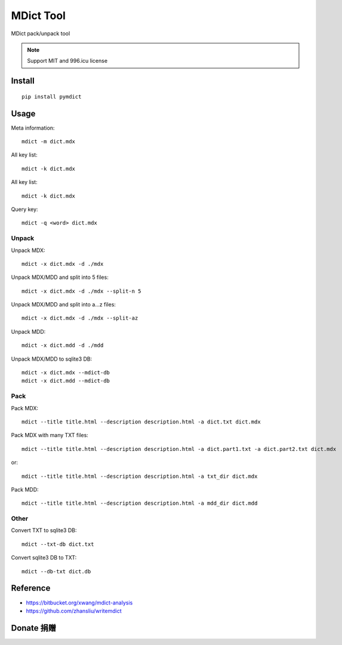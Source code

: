 ==========
MDict Tool
==========

MDict pack/unpack tool

.. NOTE::

    Support MIT and 996.icu license

Install
=======
::

    pip install pymdict

Usage
=====
Meta information::

    mdict -m dict.mdx

All key list::

    mdict -k dict.mdx

All key list::

    mdict -k dict.mdx

Query key::

    mdict -q <word> dict.mdx

Unpack
------
Unpack MDX::

    mdict -x dict.mdx -d ./mdx

Unpack MDX/MDD and split into 5 files::

    mdict -x dict.mdx -d ./mdx --split-n 5

Unpack MDX/MDD and split into a...z files::

    mdict -x dict.mdx -d ./mdx --split-az

Unpack MDD::

    mdict -x dict.mdd -d ./mdd

Unpack MDX/MDD to sqlite3 DB::

    mdict -x dict.mdx --mdict-db
    mdict -x dict.mdd --mdict-db

Pack
----
Pack MDX::

    mdict --title title.html --description description.html -a dict.txt dict.mdx

Pack MDX with many TXT files::

    mdict --title title.html --description description.html -a dict.part1.txt -a dict.part2.txt dict.mdx

or::

    mdict --title title.html --description description.html -a txt_dir dict.mdx

Pack MDD::

    mdict --title title.html --description description.html -a mdd_dir dict.mdd

Other
-----
Convert TXT to sqlite3 DB::

    mdict --txt-db dict.txt

Convert sqlite3 DB to TXT::

    mdict --db-txt dict.db


Reference
=========

+   https://bitbucket.org/xwang/mdict-analysis
+   https://github.com/zhansliu/writemdict

Donate 捐赠
===========

.. image:: alipay_pay.jpg
    :width: 45%
.. image:: wx_pay.png
    :width: 45%
